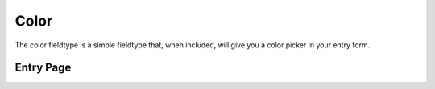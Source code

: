 Color
=====

The color fieldtype is a simple fieldtype that, when included, will give you a color picker in your entry form.

.. image:: images/color.png

Entry Page
--------


.. image:: images/color-entry.png